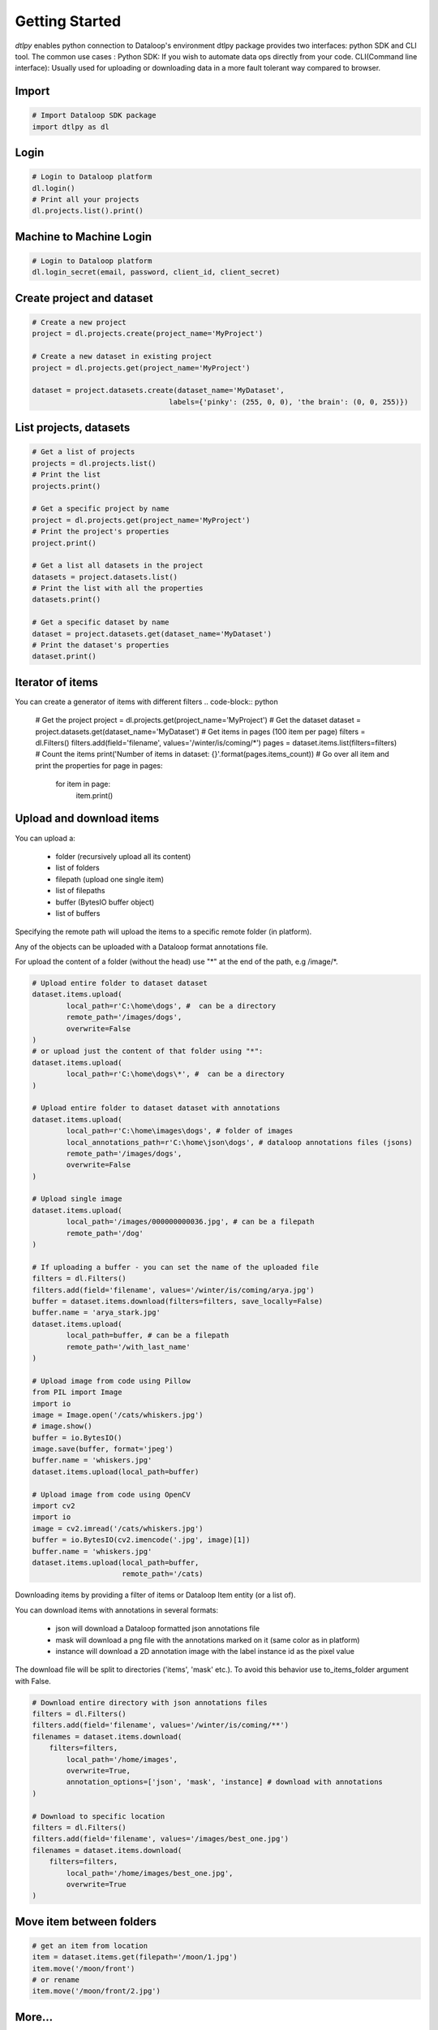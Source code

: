 Getting Started
===============

*dtlpy* enables python connection to Dataloop's environment
dtlpy package provides two interfaces: python SDK and CLI tool. The common use cases :
Python SDK: If you wish to automate data ops directly from your code.
CLI(Command line interface): Usually used for uploading or downloading data in a more fault tolerant way compared to browser.

Import
------
.. code-block:: python

	# Import Dataloop SDK package
	import dtlpy as dl

Login
-----
.. code-block:: python

	# Login to Dataloop platform
	dl.login()
	# Print all your projects
	dl.projects.list().print()

Machine to Machine Login
------------------------
.. code-block:: python

	# Login to Dataloop platform
	dl.login_secret(email, password, client_id, client_secret)

Create project and dataset
--------------------------
.. code-block:: python

	# Create a new project
	project = dl.projects.create(project_name='MyProject')

	# Create a new dataset in existing project
	project = dl.projects.get(project_name='MyProject')

	dataset = project.datasets.create(dataset_name='MyDataset', 
					labels={'pinky': (255, 0, 0), 'the brain': (0, 0, 255)})

List projects, datasets
-----------------------
.. code-block:: python

	# Get a list of projects
	projects = dl.projects.list()
	# Print the list
	projects.print()

	# Get a specific project by name
	project = dl.projects.get(project_name='MyProject')
	# Print the project's properties
	project.print()

	# Get a list all datasets in the project
	datasets = project.datasets.list()
	# Print the list with all the properties
	datasets.print()

	# Get a specific dataset by name
	dataset = project.datasets.get(dataset_name='MyDataset')
	# Print the dataset's properties
	dataset.print()

Iterator of items
-----------------
You can create a generator of items with different filters
.. code-block:: python

	# Get the project
	project = dl.projects.get(project_name='MyProject')
	# Get the dataset
	dataset = project.datasets.get(dataset_name='MyDataset')
	# Get items in pages (100 item per page)
	filters = dl.Filters()
	filters.add(field='filename', values='/winter/is/coming/*')
	pages = dataset.items.list(filters=filters)
	# Count the items
	print('Number of items in dataset: {}'.format(pages.items_count))
	# Go over all item and print the properties
	for page in pages:
		for item in page:
			item.print()

Upload and download items
-------------------------
You can upload a:

    - folder (recursively upload all its content)
    - list of folders
    - filepath (upload one single item)
    - list of filepaths
    - buffer (BytesIO buffer object)
    - list of buffers

Specifying the remote path will upload the items to a specific remote folder (in platform).

Any of the objects can be uploaded with a Dataloop format annotations file.

For upload the content of a folder (without the head) use "\*" at the end of the path, e.g /image/\*.

.. code-block:: python

	# Upload entire folder to dataset dataset
	dataset.items.upload(
		local_path=r'C:\home\dogs', #  can be a directory
		remote_path='/images/dogs',
		overwrite=False
	)
	# or upload just the content of that folder using "*":
	dataset.items.upload(
		local_path=r'C:\home\dogs\*', #  can be a directory
	)

	# Upload entire folder to dataset dataset with annotations
	dataset.items.upload(
		local_path=r'C:\home\images\dogs', # folder of images
		local_annotations_path=r'C:\home\json\dogs', # dataloop annotations files (jsons)
		remote_path='/images/dogs',
		overwrite=False
	)

	# Upload single image
	dataset.items.upload(
		local_path='/images/000000000036.jpg', # can be a filepath
		remote_path='/dog'
	)

	# If uploading a buffer - you can set the name of the uploaded file
	filters = dl.Filters()
	filters.add(field='filename', values='/winter/is/coming/arya.jpg')
	buffer = dataset.items.download(filters=filters, save_locally=False)
	buffer.name = 'arya_stark.jpg'
	dataset.items.upload(
		local_path=buffer, # can be a filepath
		remote_path='/with_last_name'
	)

	# Upload image from code using Pillow
	from PIL import Image
	import io
	image = Image.open('/cats/whiskers.jpg')
	# image.show()
	buffer = io.BytesIO()
	image.save(buffer, format='jpeg')
	buffer.name = 'whiskers.jpg'
	dataset.items.upload(local_path=buffer)

	# Upload image from code using OpenCV
	import cv2
	import io
	image = cv2.imread('/cats/whiskers.jpg')
	buffer = io.BytesIO(cv2.imencode('.jpg', image)[1])
	buffer.name = 'whiskers.jpg'
	dataset.items.upload(local_path=buffer,
	                     remote_path='/cats)


Downloading items by providing a filter of items or Dataloop Item entity (or a list of).

You can download items with annotations in several formats:

    - json will download a Dataloop formatted json annotations file
    - mask will download a png file with the annotations marked on it (same color as in platform)
    - instance will download a 2D annotation image with the label instance id as the pixel value

The download file will be split to directories ('items', 'mask' etc.). To avoid this behavior use to_items_folder argument with False.

.. code-block:: python

	# Download entire directory with json annotations files
	filters = dl.Filters()
	filters.add(field='filename', values='/winter/is/coming/**')
	filenames = dataset.items.download(
	    filters=filters,
		local_path='/home/images',
		overwrite=True,
		annotation_options=['json', 'mask', 'instance] # download with annotations
	)

	# Download to specific location
	filters = dl.Filters()
	filters.add(field='filename', values='/images/best_one.jpg')
	filenames = dataset.items.download(
	    filters=filters,
		local_path='/home/images/best_one.jpg',
		overwrite=True
	)

Move item between folders
-------------------------
.. code-block:: python

	# get an item from location
	item = dataset.items.get(filepath='/moon/1.jpg')
	item.move('/moon/front')
	# or rename
	item.move('/moon/front/2.jpg')

More...
-------

For more examples go to :doc:`examples`.